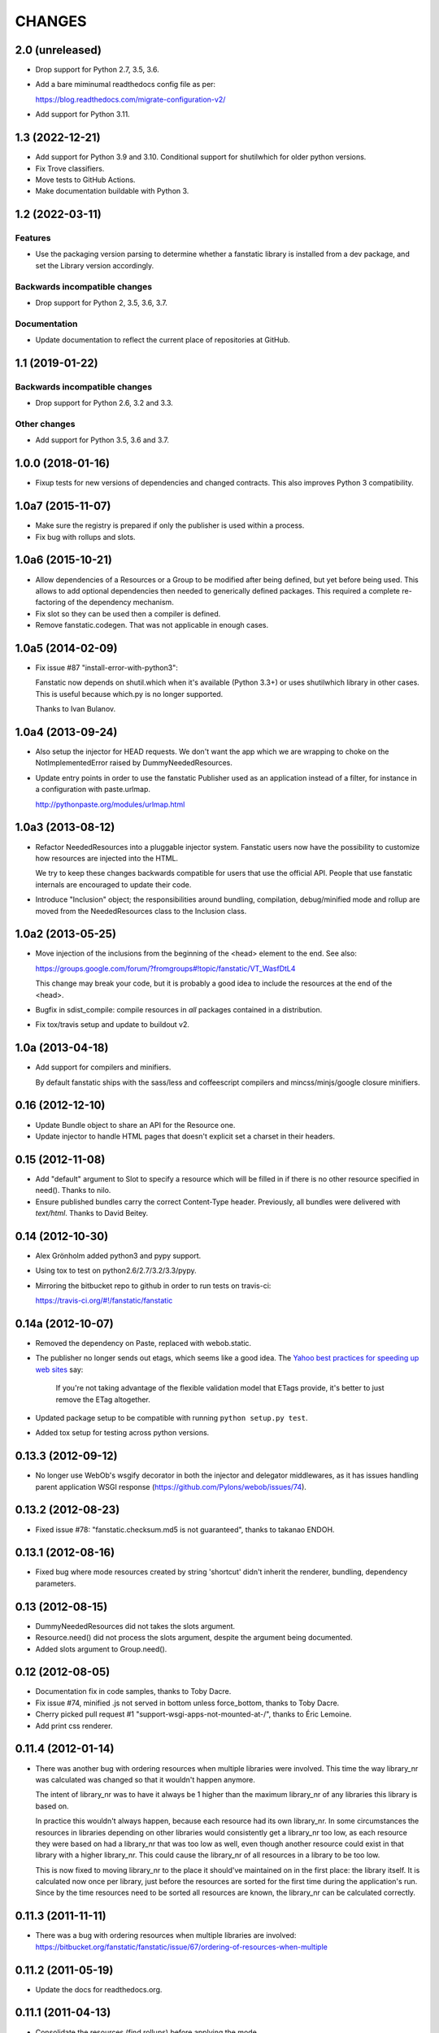 =======
CHANGES
=======

2.0 (unreleased)
================

- Drop support for Python 2.7, 3.5, 3.6.

- Add a bare miminumal readthedocs config file as per:

  https://blog.readthedocs.com/migrate-configuration-v2/

- Add support for Python 3.11.


1.3 (2022-12-21)
================

- Add support for Python 3.9 and 3.10.
  Conditional support for shutilwhich for older python versions.

- Fix Trove classifiers.

- Move tests to GitHub Actions.

- Make documentation buildable with Python 3.


1.2 (2022-03-11)
================

Features
--------

- Use the packaging version parsing to determine whether a fanstatic library
  is installed from a dev package, and set the Library version accordingly.

Backwards incompatible changes
------------------------------

- Drop support for Python 2, 3.5, 3.6, 3.7.

Documentation
-------------

- Update documentation to reflect the current place of repositories at GitHub.


1.1 (2019-01-22)
================

Backwards incompatible changes
------------------------------

- Drop support for Python 2.6, 3.2 and 3.3.

Other changes
-------------

- Add support for Python 3.5, 3.6 and 3.7.


1.0.0 (2018-01-16)
==================
- Fixup tests for new versions of dependencies and changed contracts. This
  also improves Python 3 compatibility.

1.0a7 (2015-11-07)
==================

- Make sure the registry is prepared if only the publisher is used
  within a process.

- Fix bug with rollups and slots.

1.0a6 (2015-10-21)
==================

- Allow dependencies of a Resources or a Group to be modified after
  being defined, but yet before being used. This allows to add
  optional dependencies then needed to generically defined
  packages. This required a complete re-factoring of the dependency
  mechanism.

- Fix slot so they can be used then a compiler is defined.

- Remove fanstatic.codegen. That was not applicable in enough cases.


1.0a5 (2014-02-09)
==================

- Fix issue #87 "install-error-with-python3":

  Fanstatic now depends on shutil.which when it's available
  (Python 3.3+) or uses shutilwhich library in other cases. This
  is useful because which.py is no longer supported.

  Thanks to Ivan Bulanov.

1.0a4 (2013-09-24)
==================

- Also setup the injector for HEAD requests. We don't want the app which we
  are wrapping to choke on the NotImplementedError raised by
  DummyNeededResources.

- Update entry points in order to use the fanstatic Publisher used as an
  application instead of a filter, for instance in a configuration
  with paste.urlmap.

  http://pythonpaste.org/modules/urlmap.html

1.0a3 (2013-08-12)
==================

- Refactor NeededResources into a pluggable injector system. Fanstatic users
  now have the possibility to customize how resources are injected into the
  HTML.

  We try to keep these changes backwards compatible for users that use
  the official API. People that use fanstatic internals are encouraged to
  update their code.

- Introduce "Inclusion" object; the responsibilities around bundling,
  compilation, debug/minified mode and rollup are moved from the
  NeededResources class to the Inclusion class.

1.0a2 (2013-05-25)
==================

- Move injection of the inclusions from the beginning of the <head> element to
  the end. See also:

  https://groups.google.com/forum/?fromgroups#!topic/fanstatic/VT_WasfDtL4

  This change may break your code, but it is probably a good idea to include
  the resources at the end of the <head>.

- Bugfix in sdist_compile: compile resources in *all* packages contained in a
  distribution.

- Fix tox/travis setup and update to buildout v2.

1.0a (2013-04-18)
=================

- Add support for compilers and minifiers.

  By default fanstatic ships with the sass/less and coffeescript compilers
  and mincss/minjs/google closure minifiers.

0.16 (2012-12-10)
=================

- Update Bundle object to share an API for the Resource one.

- Update injector to handle HTML pages that doesn't explicit set a
  charset in their headers.

0.15 (2012-11-08)
=================

- Add "default" argument to Slot to specify a resource which will be filled
  in if there is no other resource specified in need(). Thanks to nilo.

- Ensure published bundles carry the correct Content-Type header. Previously,
  all bundles were delivered with `text/html`. Thanks to David Beitey.


0.14 (2012-10-30)
=================

- Alex Grönholm added python3 and pypy support.

- Using tox to test on python2.6/2.7/3.2/3.3/pypy.

- Mirroring the bitbucket repo to github in order to run tests on travis-ci:

  https://travis-ci.org/#!/fanstatic/fanstatic

0.14a (2012-10-07)
==================

- Removed the dependency on Paste, replaced with webob.static.

- The publisher no longer sends out etags, which seems like a good
  idea. The `Yahoo best practices for speeding up web sites <http://developer.yahoo.com/performance/rules.html>`_
  say:

    If you're not taking advantage of the flexible validation model that
    ETags provide, it's better to just remove the ETag altogether.

- Updated package setup to be compatible with running
  ``python setup.py test``.

- Added tox setup for testing across python versions.

0.13.3 (2012-09-12)
===================

- No longer use WebOb's wsgify decorator in both the injector and
  delegator middlewares, as it has issues handling parent application
  WSGI response (https://github.com/Pylons/webob/issues/74).

0.13.2 (2012-08-23)
===================

- Fixed issue #78: "fanstatic.checksum.md5 is not guaranteed", thanks to
  takanao ENDOH.

0.13.1 (2012-08-16)
===================

- Fixed bug where mode resources created by string 'shortcut' didn't
  inherit the renderer, bundling, dependency parameters.

0.13 (2012-08-15)
=================

- DummyNeededResources did not takes the slots argument.

- Resource.need() did not process the slots argument, despite the argument
  being documented.

- Added slots argument to Group.need().


0.12 (2012-08-05)
=================

- Documentation fix in code samples, thanks to Toby Dacre.

- Fix issue #74, minified .js not served in bottom unless force_bottom,
  thanks to Toby Dacre.

- Cherry picked pull request #1 "support-wsgi-apps-not-mounted-at-/",
  thanks to Éric Lemoine.

- Add print css renderer.

0.11.4 (2012-01-14)
===================

- There was another bug with ordering resources when multiple libraries
  were involved. This time the way library_nr was calculated was changed
  so that it wouldn't happen anymore.

  The intent of library_nr was to have it always be 1 higher than the
  maximum library_nr of any libraries this library is based on.

  In practice this wouldn't always happen, because each resource had
  its own library_nr. In some circumstances the resources in libraries
  depending on other libraries would consistently get a library_nr too
  low, as each resource they were based on had a library_nr that was
  too low as well, even though another resource could exist in that
  library with a higher library_nr. This could cause the library_nr of
  all resources in a library to be too low.

  This is now fixed to moving library_nr to the place it should've
  maintained on in the first place: the library itself. It is
  calculated now once per library, just before the resources are
  sorted for the first time during the application's run. Since by the
  time resources need to be sorted all resources are known, the library_nr
  can be calculated correctly.

0.11.3 (2011-11-11)
===================

- There was a bug with ordering resources when multiple libraries
  are involved: https://bitbucket.org/fanstatic/fanstatic/issue/67/ordering-of-resources-when-multiple

0.11.2 (2011-05-19)
===================

- Update the docs for readthedocs.org.

0.11.1 (2011-04-13)
===================

- Consolidate the resources (find rollups) before applying the mode.

0.11 (2011-04-11)
=================

- Add bundling support: bundles are collections of Resources that can
  be served in one HTTP request. Bundle URLs are constructed by the
  fanstatic injector and served by the fanstatic publisher.

- Remove eager_superseder arguments from Resource, as this was not used.

- Abstracted features of Resource, Group, Bundle into base classes
  Renderable and Dependable.

- Improved sorting of resources for inclusion on web page. This is to
  prepare for bundling support. Ordering is now more consistent, no
  matter in which order resources are .needed(). As long as you marked
  dependencies right this shouldn't break applications; if your
  resources are included in the wrong order now, fix resource dependencies.

- base_url is not required anymore (as in the past); improve base_url
  management API so that integration packages like zope.fanstatic have
  a more explicit way to manage this information.

- Resources check whether the file they refer to exists or not. If
  the file doesn't exist you get an UnknownResourceError.

- Renamed UnknownResourceExtension exception to
  UnknownResourceExtensionError. The old exception name is still
  available for backwards compatibility.

- Use mtime instead of md5 for determining speeds up version computation
  during development. The hashing method is still available for people who
  don't trust their filesystem using the ``versioning_use_md5`` parameter.

0.10.1 (2011-02-06)
===================

- Fixed issue #49.


0.10 (2011-01-19)
=================

- Renamed ``hashing`` to ``versioning``. Use the version of the python package
  as the version identifier for a Library, unless the package is installed in
  development mode. If a Library has no version or is in development, use the
  hash of the Library's directory contents as version identifier.

- Consolidated the Resource modes into ``debug`` and ``minified``.

- The injector component only sets up the NeededResources if the request method
  is GET or POST.

- The ``devmode`` parameter has been renamed to ``recompute_hashes`` in order
  to more aptly reflect its behavior. When recompute_hashes is True, hashes are
  recomputed for every request - this is the default behavior.


0.9b (2011-01-06)
=================

Fanstatic is a fundamental rewrite of `hurry.resource`_. As such, Fanstatic
breaks compatibility with hurry.resource. Here's a list of essential changes
since version 0.10 of hurry.resource:

- Fundamental API cleanups and changes.

- Fanstatic no longer depends on ZTK packages, and provides several 'pure' WSGI
  components. This allows for greater re-use in different WSGI-based frameworks.

- `zope.fanstatic`_ (a rewrite of `hurry.zoperesource`_) provides the integration of
  Fanstatic with the ZTK.

- Fanstatic adds a WSGI component for serving resources, offloading it from the
  application framework.

- Fanstatic adds 'infinite' caching functionality by computing a unique URL
  for every version of a resource.

- Fanstatic uses `py.test`_ for test discovery and execution.

- A lot of effort has been put into documenting Fanstatic.

.. _`hurry.resource`: http://pypi.python.org/pypi/hurry.resource
.. _`hurry.zoperesource`: http://pypi.python.org/pypi/hurry.zoperesource
.. _`zope.fanstatic`: http://pypi.python.org/pypi/zope.fanstatic
.. _`py.test`: http://pypi.python.org/pypi/pytest
